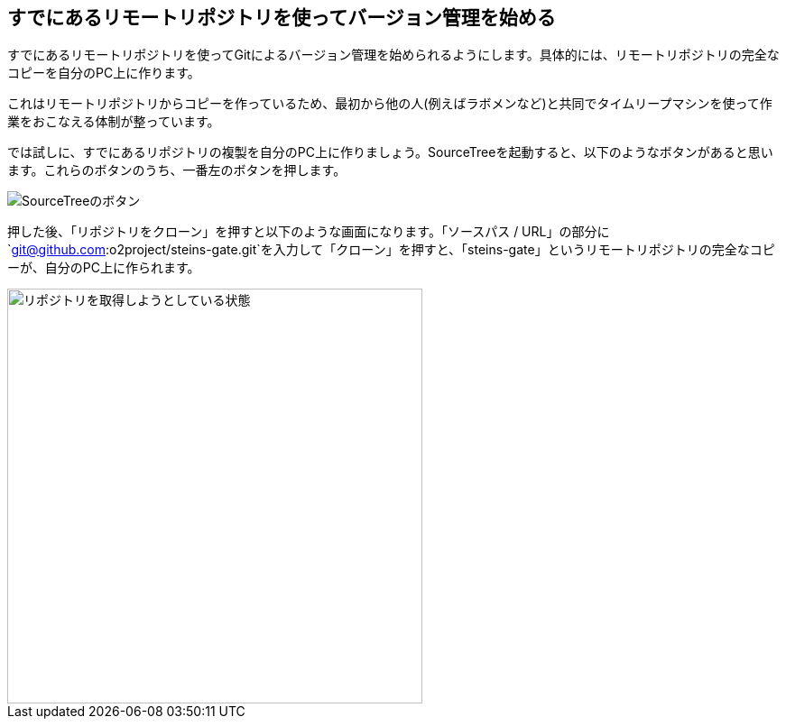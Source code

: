 [[git-clone]]

## すでにあるリモートリポジトリを使ってバージョン管理を始める

すでにあるリモートリポジトリを使ってGitによるバージョン管理を始められるようにします。具体的には、リモートリポジトリの完全なコピーを自分のPC上に作ります。

これはリモートリポジトリからコピーを作っているため、最初から他の人(例えばラボメンなど)と共同でタイムリープマシンを使って作業をおこなえる体制が整っています。

では試しに、すでにあるリポジトリの複製を自分のPC上に作りましょう。SourceTreeを起動すると、以下のようなボタンがあると思います。これらのボタンのうち、一番左のボタンを押します。

image::img/git-init/git-init-sourcetree-select.png[SourceTreeのボタン]

押した後、「リポジトリをクローン」を押すと以下のような画面になります。「ソースパス / URL」の部分に`git@github.com:o2project/steins-gate.git`を入力して「クローン」を押すと、「steins-gate」というリモートリポジトリの完全なコピーが、自分のPC上に作られます。

image::img/git-clone/git-clone.png[リポジトリを取得しようとしている状態, 460]
